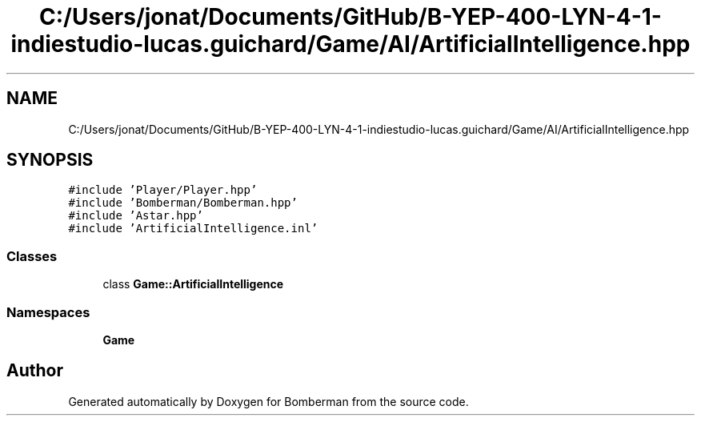 .TH "C:/Users/jonat/Documents/GitHub/B-YEP-400-LYN-4-1-indiestudio-lucas.guichard/Game/AI/ArtificialIntelligence.hpp" 3 "Mon Jun 21 2021" "Version 2.0" "Bomberman" \" -*- nroff -*-
.ad l
.nh
.SH NAME
C:/Users/jonat/Documents/GitHub/B-YEP-400-LYN-4-1-indiestudio-lucas.guichard/Game/AI/ArtificialIntelligence.hpp
.SH SYNOPSIS
.br
.PP
\fC#include 'Player/Player\&.hpp'\fP
.br
\fC#include 'Bomberman/Bomberman\&.hpp'\fP
.br
\fC#include 'Astar\&.hpp'\fP
.br
\fC#include 'ArtificialIntelligence\&.inl'\fP
.br

.SS "Classes"

.in +1c
.ti -1c
.RI "class \fBGame::ArtificialIntelligence\fP"
.br
.in -1c
.SS "Namespaces"

.in +1c
.ti -1c
.RI " \fBGame\fP"
.br
.in -1c
.SH "Author"
.PP 
Generated automatically by Doxygen for Bomberman from the source code\&.
